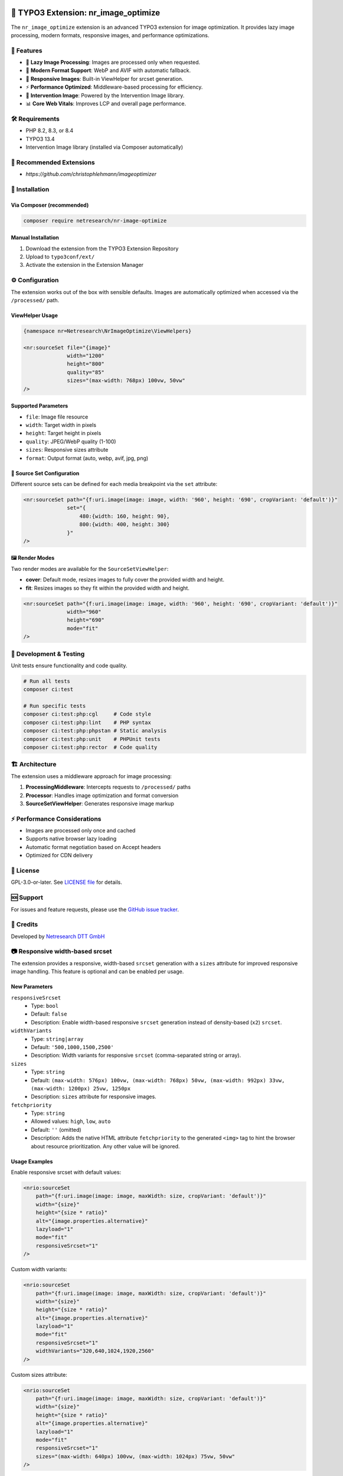 .. |release| image:: https://img.shields.io/github/v/release/netresearch/t3x-nr-image-optimize?sort=semver
   :target: https://github.com/netresearch/t3x-nr-image-optimize/releases/latest
.. |license| image:: https://img.shields.io/github/license/netresearch/t3x-nr-image-optimize
   :target: https://github.com/netresearch/t3x-nr-image-optimize/blob/main/LICENSE
.. |ci| image:: https://github.com/netresearch/t3x-nr-image-optimize/actions/workflows/ci.yml/badge.svg
.. |php| image:: https://img.shields.io/badge/PHP-8.2%20|%208.3%20|%208.4-blue.svg
.. |typo3| image:: https://img.shields.io/badge/TYPO3-13.4-orange.svg

|php| |typo3| |license| |ci| |release|

.. _nr_image_optimize:

=====================================
🚀 TYPO3 Extension: nr_image_optimize
=====================================

The ``nr_image_optimize`` extension is an advanced TYPO3 extension for image optimization. It provides lazy image processing, modern formats, responsive images, and performance optimizations.

🎨 Features
============

- 🚀 **Lazy Image Processing**: Images are processed only when requested.
- 🎨 **Modern Format Support**: WebP and AVIF with automatic fallback.
- 📱 **Responsive Images**: Built-in ViewHelper for srcset generation.
- ⚡ **Performance Optimized**: Middleware-based processing for efficiency.
- 🔧 **Intervention Image**: Powered by the Intervention Image library.
- 📊 **Core Web Vitals**: Improves LCP and overall page performance.

🛠️ Requirements
================

- PHP 8.2, 8.3, or 8.4
- TYPO3 13.4
- Intervention Image library (installed via Composer automatically)

📌 Recommended Extensions
========================

- `https://github.com/christophlehmann/imageoptimizer`

💾 Installation
================

Via Composer (recommended)
------------------------

.. code-block:: bash

    composer require netresearch/nr-image-optimize

Manual Installation
------------------

1. Download the extension from the TYPO3 Extension Repository
2. Upload to ``typo3conf/ext/``
3. Activate the extension in the Extension Manager

⚙️ Configuration
================

The extension works out of the box with sensible defaults. Images are automatically optimized when accessed via the ``/processed/`` path.

ViewHelper Usage
----------------

.. code-block:: html

    {namespace nr=Netresearch\NrImageOptimize\ViewHelpers}

    <nr:sourceSet file="{image}"
                  width="1200"
                  height="800"
                  quality="85"
                  sizes="(max-width: 768px) 100vw, 50vw"
    />

Supported Parameters
---------------------

- ``file``: Image file resource
- ``width``: Target width in pixels
- ``height``: Target height in pixels
- ``quality``: JPEG/WebP quality (1-100)
- ``sizes``: Responsive sizes attribute
- ``format``: Output format (auto, webp, avif, jpg, png)

📐 Source Set Configuration
---------------------------

Different source sets can be defined for each media breakpoint via the ``set`` attribute:

.. code-block:: html

    <nr:sourceSet path="{f:uri.image(image: image, width: '960', height: '690', cropVariant: 'default')}"
                  set="{
                      480:{width: 160, height: 90},
                      800:{width: 400, height: 300}
                  }"
    />

🖼️ Render Modes
----------------

Two render modes are available for the ``SourceSetViewHelper``:

- **cover**: Default mode, resizes images to fully cover the provided width and height.
- **fit**: Resizes images so they fit within the provided width and height.

.. code-block:: html

    <nr:sourceSet path="{f:uri.image(image: image, width: '960', height: '690', cropVariant: 'default')}"
                  width="960"
                  height="690"
                  mode="fit"
    />

🧪 Development & Testing
========================

Unit tests ensure functionality and code quality.

.. code-block:: bash

    # Run all tests
    composer ci:test

    # Run specific tests
    composer ci:test:php:cgl     # Code style
    composer ci:test:php:lint    # PHP syntax
    composer ci:test:php:phpstan # Static analysis
    composer ci:test:php:unit    # PHPUnit tests
    composer ci:test:php:rector  # Code quality

🏗️ Architecture
================

The extension uses a middleware approach for image processing:

1. **ProcessingMiddleware**: Intercepts requests to ``/processed/`` paths
2. **Processor**: Handles image optimization and format conversion
3. **SourceSetViewHelper**: Generates responsive image markup

⚡ Performance Considerations
=============================

- Images are processed only once and cached
- Supports native browser lazy loading
- Automatic format negotiation based on Accept headers
- Optimized for CDN delivery

📄 License
===========

GPL-3.0-or-later. See `LICENSE file <LICENSE>`_ for details.

🆘 Support
==========

For issues and feature requests, please use the `GitHub issue tracker <https://github.com/netresearch/t3x-nr-image-optimize/issues>`_.

🙏 Credits
===========

Developed by `Netresearch DTT GmbH <https://www.netresearch.de/>`_



📷 Responsive width-based srcset
================================

The extension provides a responsive, width-based ``srcset`` generation with a ``sizes`` attribute
for improved responsive image handling. This feature is optional and can be enabled per usage.

New Parameters
--------------

``responsiveSrcset``
  - Type: ``bool``
  - Default: ``false``
  - Description: Enable width-based responsive ``srcset`` generation instead of density-based (``x2``) ``srcset``.

``widthVariants``
  - Type: ``string|array``
  - Default: ``'500,1000,1500,2500'``
  - Description: Width variants for responsive ``srcset`` (comma-separated string or array).

``sizes``
  - Type: ``string``
  - Default: ``(max-width: 576px) 100vw, (max-width: 768px) 50vw, (max-width: 992px) 33vw, (max-width: 1200px) 25vw, 1250px``
  - Description: ``sizes`` attribute for responsive images.

``fetchpriority``
  - Type: ``string``
  - Allowed values: ``high``, ``low``, ``auto``
  - Default: ``''`` (omitted)
  - Description: Adds the native HTML attribute ``fetchpriority`` to the generated ``<img>`` tag to hint the browser about resource prioritization. Any other value will be ignored.

Usage Examples
--------------

Enable responsive srcset with default values:

.. code-block:: html

   <nrio:sourceSet 
       path="{f:uri.image(image: image, maxWidth: size, cropVariant: 'default')}"
       width="{size}"
       height="{size * ratio}"
       alt="{image.properties.alternative}"
       lazyload="1"
       mode="fit"
       responsiveSrcset="1"
   />

Custom width variants:

.. code-block:: html

   <nrio:sourceSet 
       path="{f:uri.image(image: image, maxWidth: size, cropVariant: 'default')}"
       width="{size}"
       height="{size * ratio}"
       alt="{image.properties.alternative}"
       lazyload="1"
       mode="fit"
       responsiveSrcset="1"
       widthVariants="320,640,1024,1920,2560"
   />

Custom sizes attribute:

.. code-block:: html

   <nrio:sourceSet 
       path="{f:uri.image(image: image, maxWidth: size, cropVariant: 'default')}"
       width="{size}"
       height="{size * ratio}"
       alt="{image.properties.alternative}"
       lazyload="1"
       mode="fit"
       responsiveSrcset="1"
       sizes="(max-width: 640px) 100vw, (max-width: 1024px) 75vw, 50vw"
   />

Output Comparison
-----------------

Legacy mode (``responsiveSrcset=false`` or not set):

.. code-block:: html

   <img src="/processed/fileadmin/image.w625h250m1q100.jpg" 
        srcset="/processed/fileadmin/image.w1250h500m1q100.jpg x2"
        width="625" 
        height="250" 
        loading="lazy">

Responsive mode (``responsiveSrcset=true``):

.. code-block:: html

   <img src="/processed/fileadmin/image.w1250h1250m1q100.png"
        srcset="/processed/fileadmin/image.w500h500m1q100.png 500w,
                /processed/fileadmin/image.w1000h1000m1q100.png 1000w,
                /processed/fileadmin/image.w1500h1500m1q100.png 1500w,
                /processed/fileadmin/image.w2500h2500m1q100.png 2500w"
        sizes="(max-width: 576px) 100vw,
               (max-width: 768px) 50vw,
               (max-width: 992px) 33vw,
               (max-width: 1200px) 25vw,
               1250px"
        width="1250"
        height="1250"
        loading="lazy"
        alt="Image">

Backward Compatibility
----------------------

- By default, ``responsiveSrcset`` is set to ``false``, maintaining the existing 2x density-based ``srcset`` behavior.
- All existing templates will continue to work without modifications.
- To enable the new responsive ``srcset``, explicitly set ``responsiveSrcset="1"`` in your templates.

Lazy Loading
------------

- Both modes support lazy loading with native ``loading="lazy"`` attribute.
- When using JS-based lazy loading (``class="lazyload"``), the ``data-srcset`` attribute is added automatically.
